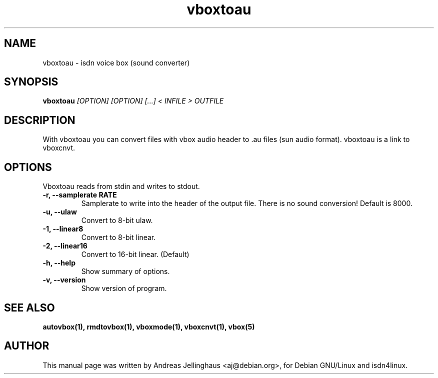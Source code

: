 .\" $Id: vboxtoau.man,v 1.2 1997/08/28 15:19:56 aj Exp $
.\" CHECKIN $Date: 1997/08/28 15:19:56 $
.TH vboxtoau 1 "@MANDATE@" "ISDN 4 Linux @I4LVERSION@" "Linux System Administration"
.SH NAME
vboxtoau \- isdn voice box (sound converter)
.SH SYNOPSIS
.B vboxtoau
.I "[OPTION] [OPTION] [...] < INFILE > OUTFILE"
.SH "DESCRIPTION"
With vboxtoau you can convert files with vbox audio header to .au files
(sun audio format). vboxtoau is a link to vboxcnvt.
.SH OPTIONS
Vboxtoau reads from stdin and writes to stdout.
.TP
.B \-r, \-\-samplerate RATE
Samplerate to write into the header of the output file. There is no
sound conversion! Default is 8000.
.TP
.B \-u, \-\-ulaw
Convert to 8-bit ulaw.
.TP
.B \-1, \-\-linear8
Convert to 8-bit linear.
.TP
.B \-2, \-\-linear16
Convert to 16-bit linear. (Default)
.TP
.B \-h, \-\-help
Show summary of options.
.TP
.B \-v, \-\-version
Show version of program.
.SH SEE ALSO
.B autovbox(1), rmdtovbox(1), vboxmode(1), vboxcnvt(1), vbox(5)
.SH AUTHOR
This manual page was written by Andreas Jellinghaus <aj@debian.org>,
for Debian GNU/Linux and isdn4linux.
